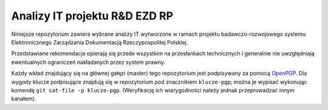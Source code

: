 Analizy IT projektu R&D EZD RP
==============================

Niniejsze repozytorium zawiera wybrane analizy IT wytworzone w ramach projektu badawczo-rozwojowego systemu Elektronicznego Zarządzania Dokumentacją Rzeczypospolitej Polskiej.

Przedstawiane rekomendacje opierają się przede wszystkim na przesłankach technicznych i generalnie nie uwzględniają ewentualnych ograniczeń nakładanych przez system prawny.

Każdy wkład znajdujący się na głównej gałęzi (master) tego repozytorium jest podpisywany za pomocą OpenPGP_. Dla wygody klucze podpisujące znajdują się w repozytorium pod znacznikiem ``klucze-pgp``; można je wypisać wykonując komendę ``git cat-file -p klucze-pgp``. (Weryfikację ich wiarygodności należy jednak przeprowadzać innym kanałem).

.. _OpenPGP: http://openpgp.org/
